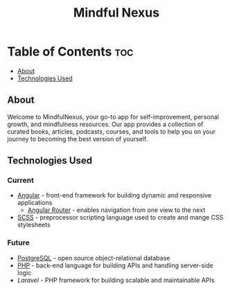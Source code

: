 #+title: Mindful Nexus

* Table of Contents :toc:
  - [[#about][About]]
  - [[#technologies-used][Technologies Used]]

** About
Welcome to MindfulNexus, your go-to app for self-improvement, personal growth,
and mindfulness resources. Our app provides a collection of curated books,
articles, podcasts, courses, and tools to help you on your journey to becoming
the best version of yourself.

** Technologies Used
*** Current
+ [[https://angular.io/][Angular]] - front-end framework for building dynamic and responsive applications
  - [[https://angular.io/api/router][Angular Router]] - enables navigation from one view to the next
+ [[https://sass-lang.com/][SCSS]] - preprocessor scripting language used to create and mange CSS stylesheets

*** Future
+ [[https://www.postgresql.org/][PostgreSQL]] - open source object-relational database
+ [[https://www.php.net/][PHP]] - back-end language for building APIs and handling server-side logic
+ [[PHP][Laravel]] - PHP framework for building scalable and maintainable APIs
